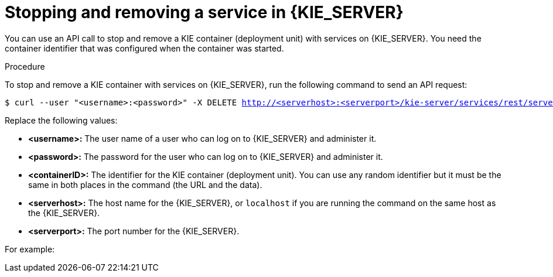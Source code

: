 [id='service-stop-remove-proc_{context}']

= Stopping and removing a service in {KIE_SERVER}

You can use an API call to stop and remove a KIE container (deployment unit) with services on {KIE_SERVER}. You need the container identifier that was configured when the container was started.

.Procedure
To stop and remove a KIE container with services on {KIE_SERVER}, run the following command to send an API request:

[subs="verbatim,macros"]
----
$ curl --user "<username>:<password>" -X DELETE http://<serverhost>:<serverport>/kie-server/services/rest/server/containers/<containerID>
----

Replace the following values:

* *<username>:* The user name of a user who can log on to {KIE_SERVER} and administer it.
* *<password>:* The password for the user who can log on to {KIE_SERVER} and administer it.
* *<containerID>:* The identifier for the KIE container (deployment unit). You can use any random identifier but it must be the same in both places in the command (the URL and the data).
* *<serverhost>:* The host name for the {KIE_SERVER}, or `localhost` if you are running the command on the same host as the {KIE_SERVER}.
* *<serverport>:* The port number for the {KIE_SERVER}.

For example:

ifdef::PAM[]
[subs="verbatim,macros"]
----
curl --user "rhpamAdmin:password@1" -X DELETE http://localhost:39043/kie-server/services/rest/server/containers/kie1
----
endif::PAM[]
ifdef::DM[]
[subs="verbatim,macros"]
----
curl --user "rhdmAdmin:password@1" -X DELETE http://localhost:39043/kie-server/services/rest/server/containers/kie1
----
endif::DM[]
